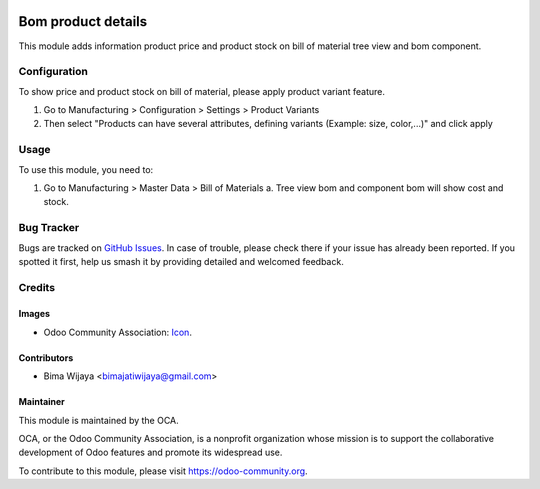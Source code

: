 .. image:: https://img.shields.io/badge/licence-AGPL--3-blue.svg
   :target: http://www.gnu.org/licenses/agpl-3.0-standalone.html
   :alt: License: AGPL-3

===================
Bom product details
===================

This module adds information product price and product stock on bill of material tree view and bom component.


Configuration
=============

To show price and product stock on bill of material, please apply product variant feature.

1. Go to Manufacturing > Configuration > Settings > Product Variants
2. Then select "Products can have several attributes, defining variants (Example: size, color,...)" and click apply

Usage
=====

To use this module, you need to:

1. Go to Manufacturing > Master Data > Bill of Materials
   a. Tree view bom and component bom will show cost and stock.


Bug Tracker
===========

Bugs are tracked on `GitHub Issues
<https://github.com/OCA/manufacture/issues>`_. In case of trouble, please
check there if your issue has already been reported. If you spotted it first,
help us smash it by providing detailed and welcomed feedback.

Credits
=======

Images
------

* Odoo Community Association: `Icon <https://github.com/OCA/maintainer-tools/blob/master/template/module/static/description/icon.svg>`_.

Contributors
------------

* Bima Wijaya <bimajatiwijaya@gmail.com>


Maintainer
----------

.. image:: https://odoo-community.org/logo.png
   :alt: Odoo Community Association
   :target: https://odoo-community.org

This module is maintained by the OCA.

OCA, or the Odoo Community Association, is a nonprofit organization whose
mission is to support the collaborative development of Odoo features and
promote its widespread use.

To contribute to this module, please visit https://odoo-community.org.
